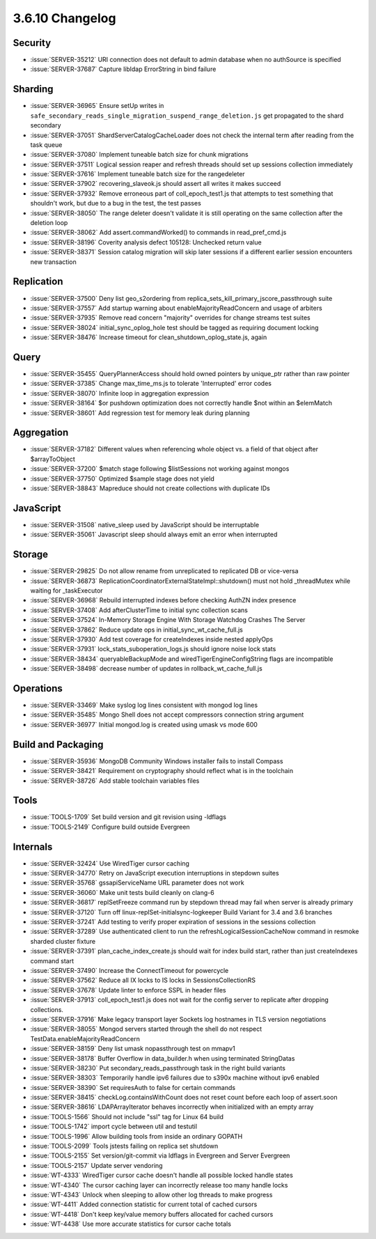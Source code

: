 .. _3.6.10-changelog:

3.6.10 Changelog
----------------

Security
~~~~~~~~

- :issue:`SERVER-35212` URI connection does not default to admin database when no authSource is specified
- :issue:`SERVER-37687` Capture libldap ErrorString in bind failure

Sharding
~~~~~~~~

- :issue:`SERVER-36965` Ensure setUp writes in ``safe_secondary_reads_single_migration_suspend_range_deletion.js`` get propagated to the shard secondary
- :issue:`SERVER-37051` ShardServerCatalogCacheLoader does not check the internal term after reading from the task queue
- :issue:`SERVER-37080` Implement tuneable batch size for chunk migrations
- :issue:`SERVER-37511` Logical session reaper and refresh threads should set up sessions collection immediately
- :issue:`SERVER-37616` Implement tuneable batch size for the rangedeleter
- :issue:`SERVER-37902` recovering_slaveok.js should assert all writes it makes succeed
- :issue:`SERVER-37932` Remove erroneous part of coll_epoch_test1.js that attempts to test something that shouldn't work, but due to a bug in the test, the test passes
- :issue:`SERVER-38050` The range deleter doesn't validate it is still operating on the same collection after the deletion loop
- :issue:`SERVER-38062` Add assert.commandWorked() to commands in read_pref_cmd.js
- :issue:`SERVER-38196` Coverity analysis defect 105128: Unchecked return value
- :issue:`SERVER-38371` Session catalog migration will skip later sessions if a different earlier session encounters new transaction

Replication
~~~~~~~~~~~

- :issue:`SERVER-37500` Deny list geo_s2ordering from replica_sets_kill_primary_jscore_passthrough suite
- :issue:`SERVER-37557` Add startup warning about enableMajorityReadConcern and usage of arbiters
- :issue:`SERVER-37935` Remove read concern "majority" overrides for change streams test suites
- :issue:`SERVER-38024` initial_sync_oplog_hole test should be tagged as requiring document locking
- :issue:`SERVER-38476` Increase timeout for clean_shutdown_oplog_state.js, again

Query
~~~~~

- :issue:`SERVER-35455` QueryPlannerAccess should hold owned pointers by unique_ptr rather than raw pointer
- :issue:`SERVER-37385` Change max_time_ms.js to tolerate 'Interrupted' error codes
- :issue:`SERVER-38070` Infinite loop in aggregation expression
- :issue:`SERVER-38164` $or pushdown optimization does not correctly handle $not within an $elemMatch
- :issue:`SERVER-38601` Add regression test for memory leak during planning

Aggregation
~~~~~~~~~~~

- :issue:`SERVER-37182` Different values when referencing whole object vs. a field of that object after $arrayToObject
- :issue:`SERVER-37200` $match stage following $listSessions not working against mongos
- :issue:`SERVER-37750` Optimized $sample stage does not yield
- :issue:`SERVER-38843` Mapreduce should not create collections with duplicate IDs

JavaScript
~~~~~~~~~~

- :issue:`SERVER-31508` native_sleep used by JavaScript should be interruptable
- :issue:`SERVER-35061` Javascript sleep should always emit an error when interrupted 

Storage
~~~~~~~

- :issue:`SERVER-29825` Do not allow rename from unreplicated to replicated DB or vice-versa
- :issue:`SERVER-36873` ReplicationCoordinatorExternalStateImpl::shutdown() must not hold _threadMutex while waiting for _taskExecutor
- :issue:`SERVER-36968` Rebuild interrupted indexes before checking AuthZN index presence 
- :issue:`SERVER-37408` Add afterClusterTime to initial sync collection scans
- :issue:`SERVER-37524` In-Memory Storage Engine With Storage Watchdog Crashes The Server
- :issue:`SERVER-37862` Reduce update ops in initial_sync_wt_cache_full.js
- :issue:`SERVER-37930` Add test coverage for createIndexes inside nested applyOps
- :issue:`SERVER-37931` lock_stats_suboperation_logs.js should ignore noise lock stats
- :issue:`SERVER-38434` queryableBackupMode and wiredTigerEngineConfigString flags are incompatible
- :issue:`SERVER-38498` decrease number of updates in rollback_wt_cache_full.js

Operations
~~~~~~~~~~

- :issue:`SERVER-33469` Make syslog log lines consistent with mongod log lines
- :issue:`SERVER-35485` Mongo Shell does not accept compressors connection string argument
- :issue:`SERVER-36977` Initial mongod.log is created using umask vs mode 600

Build and Packaging
~~~~~~~~~~~~~~~~~~~

- :issue:`SERVER-35936` MongoDB Community Windows installer fails to install Compass 
- :issue:`SERVER-38421` Requirement on cryptography should reflect what is in the toolchain
- :issue:`SERVER-38726` Add stable toolchain variables files

Tools
~~~~~

- :issue:`TOOLS-1709` Set build version and git revision using -ldflags
- :issue:`TOOLS-2149` Configure build outside Evergreen

Internals
~~~~~~~~~

- :issue:`SERVER-32424` Use WiredTiger cursor caching
- :issue:`SERVER-34770` Retry on JavaScript execution interruptions in stepdown suites
- :issue:`SERVER-35768` gssapiServiceName URL parameter does not work
- :issue:`SERVER-36060` Make unit tests build cleanly on clang-6
- :issue:`SERVER-36817` replSetFreeze command run by stepdown thread may fail when server is already primary
- :issue:`SERVER-37120` Turn off linux-replSet-initialsync-logkeeper Build Variant for 3.4 and 3.6 branches
- :issue:`SERVER-37241` Add testing to verify proper expiration of sessions in the sessions collection
- :issue:`SERVER-37289` Use authenticated client to run the refreshLogicalSessionCacheNow command in resmoke sharded cluster fixture
- :issue:`SERVER-37391` plan_cache_index_create.js should wait for index build start, rather than just createIndexes command start
- :issue:`SERVER-37490` Increase the ConnectTimeout for powercycle
- :issue:`SERVER-37562` Reduce all IX locks to IS locks in SessionsCollectionRS
- :issue:`SERVER-37678` Update linter to enforce SSPL in header files
- :issue:`SERVER-37913` coll_epoch_test1.js does not wait for the config server to replicate after dropping collections.
- :issue:`SERVER-37916` Make legacy transport layer Sockets log hostnames in TLS version negotiations
- :issue:`SERVER-38055` Mongod servers started through the shell do not respect TestData.enableMajorityReadConcern
- :issue:`SERVER-38159` Deny list umask nopassthrough test on mmapv1
- :issue:`SERVER-38178` Buffer Overflow in data_builder.h when using terminated StringDatas
- :issue:`SERVER-38230` Put secondary_reads_passthrough task in the right build variants
- :issue:`SERVER-38303` Temporarily handle ipv6 failures due to s390x machine without ipv6 enabled
- :issue:`SERVER-38390` Set requiresAuth to false for certain commands
- :issue:`SERVER-38415` checkLog.containsWithCount does not reset count before each loop of assert.soon
- :issue:`SERVER-38616` LDAPArrayIterator behaves incorrectly when initialized with an empty array
- :issue:`TOOLS-1566` Should not include "ssl" tag for Linux 64 build
- :issue:`TOOLS-1742` import cycle between util and testutil
- :issue:`TOOLS-1996` Allow building tools from inside an ordinary GOPATH
- :issue:`TOOLS-2099` Tools jstests failing on replica set shutdown
- :issue:`TOOLS-2155` Set version/git-commit via ldflags in Evergreen and Server Evergreen
- :issue:`TOOLS-2157` Update server vendoring
- :issue:`WT-4333` WiredTiger cursor cache doesn't handle all possible locked handle states
- :issue:`WT-4340` The cursor caching layer can incorrectly release too many handle locks
- :issue:`WT-4343` Unlock when sleeping to allow other log threads to make progress
- :issue:`WT-4411` Added connection statistic for current total of cached cursors
- :issue:`WT-4418` Don't keep key/value memory buffers allocated for cached cursors
- :issue:`WT-4438` Use more accurate statistics for cursor cache totals
